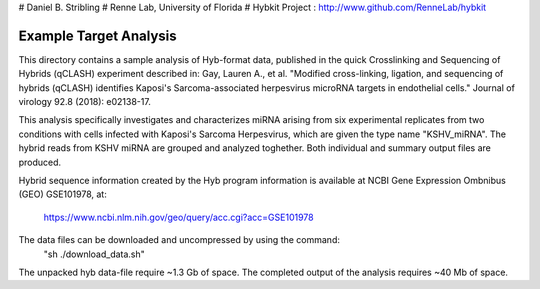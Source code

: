 # Daniel B. Stribling
# Renne Lab, University of Florida
# Hybkit Project : http://www.github.com/RenneLab/hybkit

Example Target Analysis
=======================

This directory contains a sample analysis of Hyb-format data, published in 
the quick Crosslinking and Sequencing of Hybrids (qCLASH) experiment described in:
Gay, Lauren A., et al. "Modified cross-linking, ligation, and sequencing of hybrids 
(qCLASH) identifies Kaposi's Sarcoma-associated 
herpesvirus microRNA targets in endothelial cells." 
Journal of virology 92.8 (2018): e02138-17.

This analysis specifically investigates and characterizes miRNA arising from 
six experimental replicates from two conditions with cells infected with 
Kaposi's Sarcoma Herpesvirus, which are given the type name "KSHV_miRNA". 
The hybrid reads from KSHV miRNA are grouped and analyzed toghether.
Both individual and summary output files are produced.
 
Hybrid sequence information created by the Hyb program  information is 
available at NCBI Gene Expression Ombnibus (GEO) GSE101978, at:
    https://www.ncbi.nlm.nih.gov/geo/query/acc.cgi?acc=GSE101978

The data files can be downloaded and uncompressed by using the command:
  "sh ./download_data.sh"

The unpacked hyb data-file require ~1.3 Gb of space.
The completed output of the analysis requires ~40 Mb of space.

